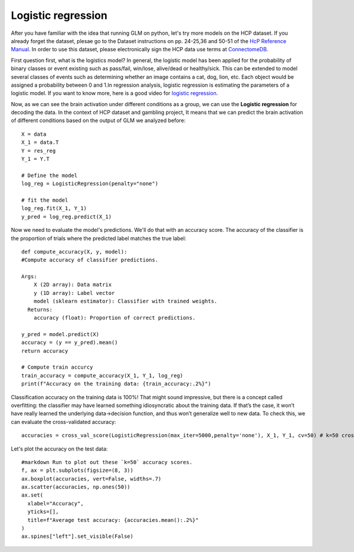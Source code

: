 Logistic regression
===================

After you have familiar with the idea that running GLM on python, let's try more models on the HCP dataset. If you already forget the dataset, plesae go to the 
Dataset instructions on pp. 24-25,36 and 50-51 of the `HcP Reference Manual 
<https://www.humanconnectome.org/storage/app/media/documentation/s1200/HCP_S1200_Release_Reference_Manual.pdf>`__. In order to use this dataset, please 
electronically sign the HCP data use terms at `ConnectomeDB <https://db.humanconnectome.org/app/template/Login.vm>`__.

First question first, what is the logistics model? In general, the logistic model has been applied for the probability of binary classes or event existing such 
as pass/fail, win/lose, alive/dead or healthy/sick. This can be extended to model several classes of events such as determining whether an image contains a cat, 
dog, lion, etc. Each object would be assigned a probability between 0 and 1.In regression analysis, logistic regression is estimating the parameters of a 
logistic model. If you want to know more, here is a good video for `logistic regression <https://www.youtube.com/watch?v=yIYKR4sgzI8&t=7s>`__.


Now, as we can see the brain activation under different conditions as a group, we can use the **Logistic regression** for decoding the data. In the context of 
HCP dataset and gambling project, It means that we can predict the brain activation of different conditions based on the output of GLM we analyzed before::

  X = data
  X_1 = data.T
  Y = res_reg
  Y_1 = Y.T

  # Define the model
  log_reg = LogisticRegression(penalty="none")

  # fit the model
  log_reg.fit(X_1, Y_1)
  y_pred = log_reg.predict(X_1)

Now we need to evaluate the model's predictions. We'll do that with an accuracy score. The accuracy of the classifier is the proportion of trials where the
predicted label matches the true label::

  def compute_accuracy(X, y, model):
  #Compute accuracy of classifier predictions.

  Args:
      X (2D array): Data matrix
      y (1D array): Label vector
      model (sklearn estimator): Classifier with trained weights.
    Returns:
      accuracy (float): Proportion of correct predictions.

  y_pred = model.predict(X)
  accuracy = (y == y_pred).mean()
  return accuracy

  # Compute train accurcy
  train_accuracy = compute_accuracy(X_1, Y_1, log_reg)
  print(f"Accuracy on the training data: {train_accuracy:.2%}")

Classification accuracy on the training data is 100%! That might sound impressive, but there is a concept called overfitting: the classifier may have
learned something idiosyncratic about the training data. If that’s the case, it won’t have really learned the underlying data->decision function, and thus
won’t generalize well to new data. To check this, we can evaluate the cross-validated accuracy::

  accuracies = cross_val_score(LogisticRegression(max_iter=5000,penalty='none'), X_1, Y_1, cv=50) # k=50 crossvalidation


Let's plot the accuracy on the test data::

  #markdown Run to plot out these `k=50` accuracy scores.
  f, ax = plt.subplots(figsize=(8, 3))
  ax.boxplot(accuracies, vert=False, widths=.7)
  ax.scatter(accuracies, np.ones(50))
  ax.set(
    xlabel="Accuracy",
    yticks=[],
    title=f"Average test accuracy: {accuracies.mean():.2%}"
  )
  ax.spines["left"].set_visible(False)


